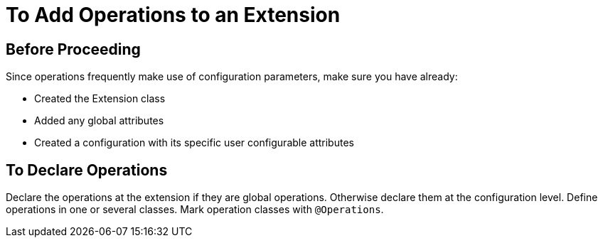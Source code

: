 = To Add Operations to an Extension


toc::[]


== Before Proceeding

Since operations frequently make use of configuration parameters, make sure you have already:

* Created the Extension class
* Added any global attributes
* Created a configuration with its specific user configurable attributes


== To Declare Operations

Declare the operations at the extension if they are global operations. Otherwise declare them at the configuration level. Define operations in one or several classes. Mark operation classes with `@Operations`.
